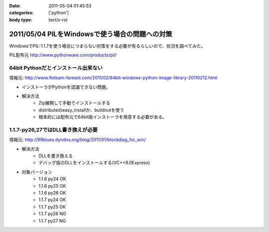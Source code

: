 :date: 2011-05-04 01:45:53
:categories: ['python']
:body type: text/x-rst

===============================================
2011/05/04 PILをWindowsで使う場合の問題への対策
===============================================

WindowsでPIL-1.1.7を使う場合につまらない対策をする必要が有るらしいので、状況を調べてみた。

PIL配布元
http://www.pythonware.com/products/pil/

64bit Pythonだとインストール出来ない
-----------------------------------------------
情報元: http://www.flotsam-fareast.com/2011/02/64bit-windows-python-image-library-20110212.html

* インストーラがPythonを認識できない問題。
* 解決方法
    * Zip展開して手動でインストールする
    * distributeのeasy_installか、buildoutを使う
    * 根本的には配布元で64bit版インストーラを用意する必要がある。


1.1.7-py26,27ではDLL書き換えが必要
-----------------------------------------------
情報元: http://99blues.dyndns.org/blog/2011/01/blockdiag_for_win/

* 解決方法
    * DLLを書き換える
    * デバッグ版のDLLをインストールする(VC++9.0Express)

* 対象バージョン
    * 1.1.6 py24 OK
    * 1.1.6 py25 OK
    * 1.1.6 py26 OK
    * 1.1.7 py24 OK
    * 1.1.7 py25 OK
    * 1.1.7 py26 NG
    * 1.1.7 py27 NG


.. :extend type: text/x-rst
.. :extend:


.. :comments:
.. :comment id: 2011-05-04.5743150465
.. :title: Re:PILをWindowsで使う場合の問題への対策
.. :author: KATO Kanryu
.. :date: 2011-05-04 02:09:34
.. :email: k.kanryu@gmail.com
.. :url: 
.. :body:
.. 記事ありがとうございます。
.. 64bit対応は今後行う可能性があるので
.. その時に改めてこの記事を参照したいと思います。
.. 
.. ですがPILのWindows版の対応については、
.. PythonのWindows版がVisual Studio 2008によるビルドが標準になっているにもかかわらず、
.. 一部のディストリ(要するにPython公式のWindows版)で
.. msvcr90.dll等がバンドルされていないという可能性があるような気がします。
.. Windowsへの対策が十分に考えられているActivePythonや
.. PortablePythonを利用すれば、こういった問題は発生しないでしょう。
.. 
.. あと、PIL公式配布のバイナリの方がまずい可能性もありますね。
.. 
